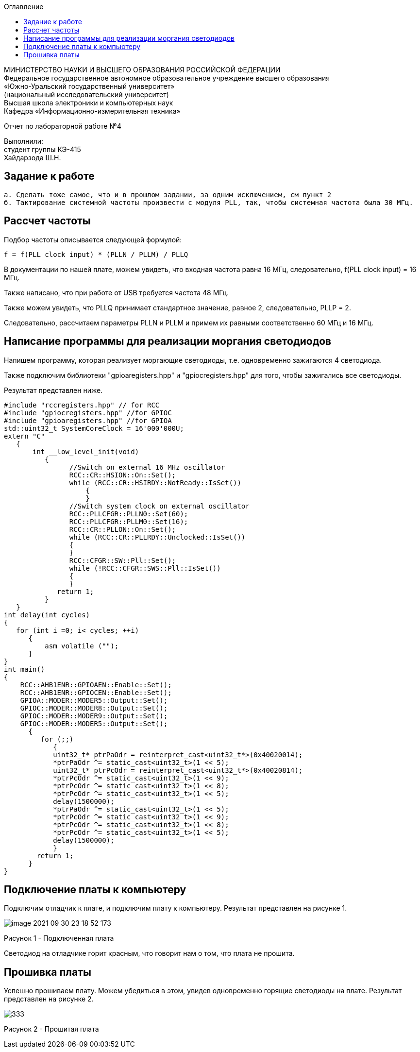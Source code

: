 :imagesdir: Images
:toc:
:toc-title: Оглавление

[.text-center]
МИНИСТЕРСТВО НАУКИ И ВЫСШЕГО ОБРАЗОВАНИЯ РОССИЙСКОЙ ФЕДЕРАЦИИ +
Федеральное государственное автономное образовательное учреждение высшего образования +
«Южно-Уральский государственный университет» +
(национальный исследовательский университет) +
Высшая школа электроники и компьютерных наук +
Кафедра «Информационно-измерительная техника»

[.text-center]

Отчет по лабораторной работе №4

[.text-right]
Выполнили: +
студент группы КЭ-415 +
Хайдарзода Ш.Н.



== Задание к работе
    а. Сделать тоже самое, что и в прошлом задании, за одним исключением, см пункт 2
    б. Тактирование системной частоты произвести с модуля PLL, так, чтобы системная частота была 30 МГц.


== Рассчет частоты

Подбор частоты описывается следующей формулой:

    f = f(PLL clock input) * (PLLN / PLLM) / PLLQ

В документации по нашей плате, можем увидеть, что входная частота равна 16 МГц, следовательно, f(PLL clock input) = 16 МГц.

Также написано, что при работе от USB требуется частота 48 МГц.

Также можем увидеть, что PLLQ принимает стандартное значение, равное 2, следовательно, PLLP = 2.

Следовательно, рассчитаем параметры PLLN и PLLM и примем их равными соответственно 60 МГц и 16 МГц.

== Написание программы для реализации моргания светодиодов
Напишем программу, которая реализует моргающие светодиоды, т.е. одновременно зажигаются 4 светодиода.

Также подключим библиотеки "gpioaregisters.hpp" и "gpiocregisters.hpp" для того, чтобы зажигались все светодиоды.

Результат представлен ниже.

[source, c]
#include "rccregisters.hpp" // for RCC
#include "gpiocregisters.hpp" //for GPIOC
#include "gpioaregisters.hpp" //for GPIOA
std::uint32_t SystemCoreClock = 16'000'000U;
extern "C"
   {
       int __low_level_init(void)
          {
                //Switch on external 16 MHz oscillator
                RCC::CR::HSION::On::Set();
                while (RCC::CR::HSIRDY::NotReady::IsSet())
                    {
                    }
                //Switch system clock on external oscillator
                RCC::PLLCFGR::PLLN0::Set(60);
                RCC::PLLCFGR::PLLM0::Set(16);
                RCC::CR::PLLON::On::Set();
                while (RCC::CR::PLLRDY::Unclocked::IsSet())
                {
                }
                RCC::CFGR::SW::Pll::Set();
                while (!RCC::CFGR::SWS::Pll::IsSet())
                {
                }
             return 1;
          }
   }
int delay(int cycles)
{
   for (int i =0; i< cycles; ++i)
      {
          asm volatile ("");
      }
}
int main()
{
    RCC::AHB1ENR::GPIOAEN::Enable::Set();
    RCC::AHB1ENR::GPIOCEN::Enable::Set();
    GPIOA::MODER::MODER5::Output::Set();
    GPIOC::MODER::MODER8::Output::Set();
    GPIOC::MODER::MODER9::Output::Set();
    GPIOC::MODER::MODER5::Output::Set();
      {
         for (;;)
            {
            uint32_t* ptrPaOdr = reinterpret_cast<uint32_t*>(0x40020014);
            *ptrPaOdr ^= static_cast<uint32_t>(1 << 5);
            uint32_t* ptrPcOdr = reinterpret_cast<uint32_t*>(0x40020814);
            *ptrPcOdr ^= static_cast<uint32_t>(1 << 9);
            *ptrPcOdr ^= static_cast<uint32_t>(1 << 8);
            *ptrPcOdr ^= static_cast<uint32_t>(1 << 5);
            delay(1500000);
            *ptrPaOdr ^= static_cast<uint32_t>(1 << 5);
            *ptrPcOdr ^= static_cast<uint32_t>(1 << 9);
            *ptrPcOdr ^= static_cast<uint32_t>(1 << 8);
            *ptrPcOdr ^= static_cast<uint32_t>(1 << 5);
            delay(1500000);
            }
        return 1;
      }
}


== Подключение платы к компьютеру
Подключим отладчик к плате, и подключим плату к компьютеру. Результат представлен на рисунке 1.

image::image-2021-09-30-23-18-52-173.png[]

Рисунок 1 - Подключенная плата

Светодиод на отладчике горит красным, что говорит нам о том, что плата не прошита.

== Прошивка платы

Успешно прошиваем плату. Можем убедиться в этом, увидев одновременно горящие светодиоды на плате.
Результат представлен на рисунке 2.

image::333.gif[]

Рисунок 2 - Прошитая плата